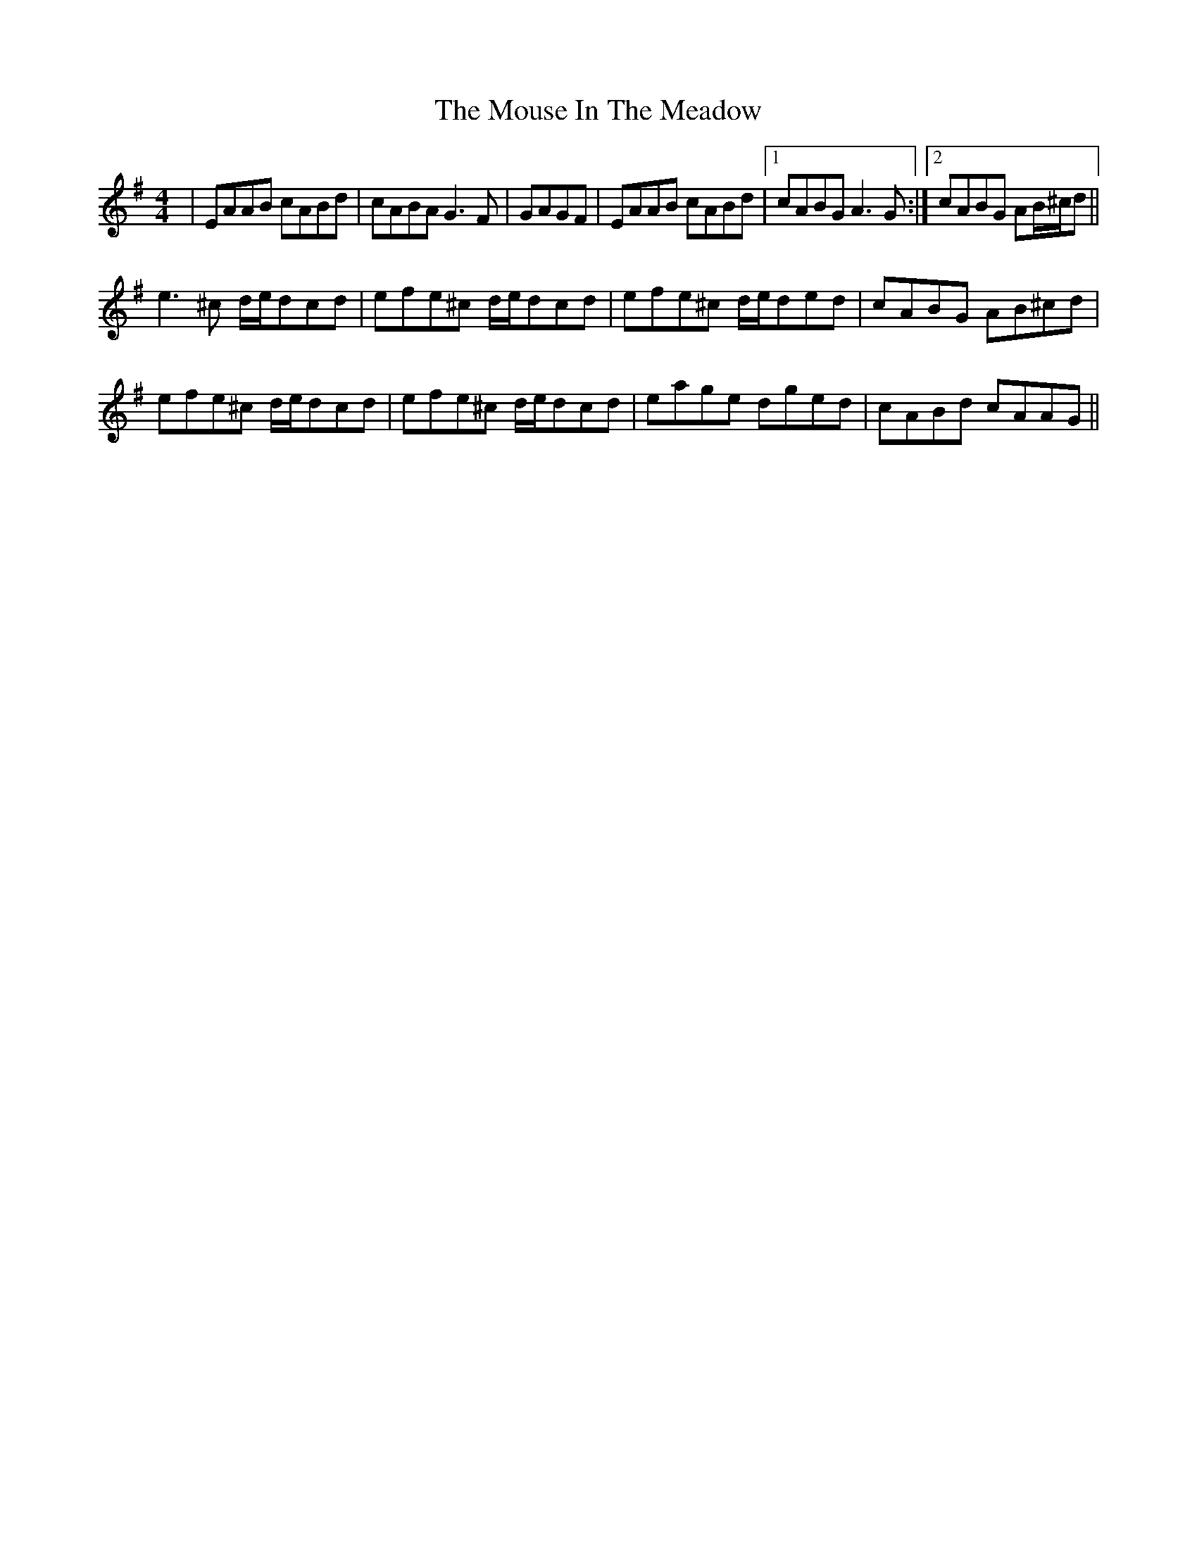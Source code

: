 X: 27968
T: Mouse In The Meadow, The
R: reel
M: 4/4
K: Adorian
|EAAB cABd|cABA G3F|GAGF|EAAB cABd|1 cABG A3G:|2 cABG AB/^c/d||
e3^c d/e/dcd|efe^c d/e/dcd|efe^c d/e/ded|cABG AB^cd|
efe^c d/e/dcd|efe^c d/e/dcd|eage dged|cABd cAAG||

